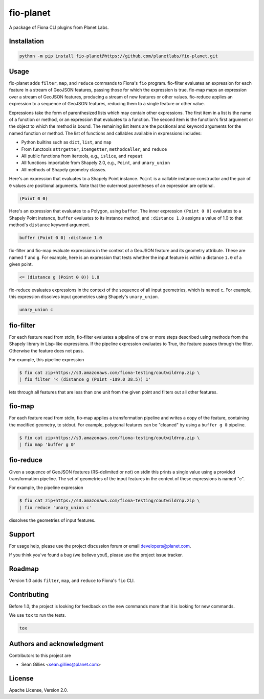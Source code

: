 fio-planet
==========

A package of Fiona CLI plugins from Planet Labs.

Installation
------------

.. code-block::

   python -m pip install fio-planet@https://github.com/planetlabs/fio-planet.git

Usage
-----

fio-planet adds ``filter``, ``map``, and ``reduce`` commands to Fiona's ``fio``
program. fio-filter evaluates an expression for each feature in a stream of
GeoJSON features, passing those for which the expression is true.  fio-map maps
an expression over a stream of GeoJSON features, producing a stream of new
features or other values. fio-reduce applies an expression to a sequence of
GeoJSON features, reducing them to a single feature or other value.

Expressions take the form of parenthesized lists which may contain other
expressions. The first item in a list is the name of a function or method, or
an expression that evaluates to a function. The second item is the function's
first argument or the object to which the method is bound. The remaining list
items are the positional and keyword arguments for the named function or
method. The list of functions and callables available in expressions includes:

* Python builtins such as ``dict``, ``list``, and ``map``
* From functools ``attrgetter``, ``itemgetter``, ``methodcaller``, and
  ``reduce``
* All public functions from itertools, e.g., ``islice``, and ``repeat``
* All functions importable from Shapely 2.0, e.g., ``Point``, and
  ``unary_union``
* All methods of Shapely geometry classes.

Here's an expression that evaluates to a Shapely Point instance. ``Point`` is a
callable instance constructor and the pair of ``0`` values are positional
arguments. Note that the outermost parentheses of an expression are optional.

.. code-block:: lisp

    (Point 0 0)

Here's an expression that evaluates to a Polygon, using ``buffer``. The inner
expression ``(Point 0 0)`` evaluates to a Shapely Point instance, ``buffer``
evaluates to its instance method, and ``:distance 1.0`` assigns a value of 1.0
to that method's ``distance`` keyword argument.

.. code-block:: lisp

    buffer (Point 0 0) :distance 1.0

fio-filter and fio-map evaluate expressions in the context of a GeoJSON feature
and its geometry attribute. These are named ``f`` and ``g``. For example, here
is an expression that tests whether the input feature is within a distance
``1.0`` of a given point.

.. code-block:: lisp

    <= (distance g (Point 0 0)) 1.0

fio-reduce evaluates expressions in the context of the sequence of all input
geometries, which is named ``c``. For example, this expression dissolves input
geometries using Shapely's ``unary_union``.

.. code-block:: lisp

    unary_union c

fio-filter
----------

For each feature read from stdin, fio-filter evaluates a pipeline of one or
more steps described using methods from the Shapely library in Lisp-like
expressions. If the pipeline expression evaluates to True, the feature passes
through the filter. Otherwise the feature does not pass.

For example, this pipeline expression

.. code-block::

    $ fio cat zip+https://s3.amazonaws.com/fiona-testing/coutwildrnp.zip \
    | fio filter '< (distance g (Point -109.0 38.5)) 1'

lets through all features that are less than one unit from the given point and
filters out all other features.

fio-map
-------

For each feature read from stdin, fio-map applies a transformation pipeline and
writes a copy of the feature, containing the modified geometry, to stdout. For
example, polygonal features can be "cleaned" by using a ``buffer g 0``
pipeline.

.. code-block::

    $ fio cat zip+https://s3.amazonaws.com/fiona-testing/coutwildrnp.zip \
    | fio map 'buffer g 0'

fio-reduce
----------

Given a sequence of GeoJSON features (RS-delimited or not) on stdin this prints
a single value using a provided transformation pipeline.  The set of geometries
of the input features in the context of these expressions is named "c".

For example, the pipeline expression

.. code-block::

    $ fio cat zip+https://s3.amazonaws.com/fiona-testing/coutwildrnp.zip \
    | fio reduce 'unary_union c'

dissolves the geometries of input features.

Support
-------

For usage help, please use the project discussion forum or email
developers@planet.com.

If you think you've found a bug (we believe you!), please use the project issue
tracker.

Roadmap
-------

Version 1.0 adds ``filter``, ``map``, and ``reduce`` to Fiona's ``fio`` CLI.

Contributing
------------

Before 1.0, the project is looking for feedback on the new commands more than
it is looking for new commands.

We use ``tox`` to run the tests.

.. code-block:: console

    tox

Authors and acknowledgment
--------------------------

Contributors to this project are

* Sean Gillies <sean.gillies@planet.com>

License
-------

Apache License, Version 2.0.
